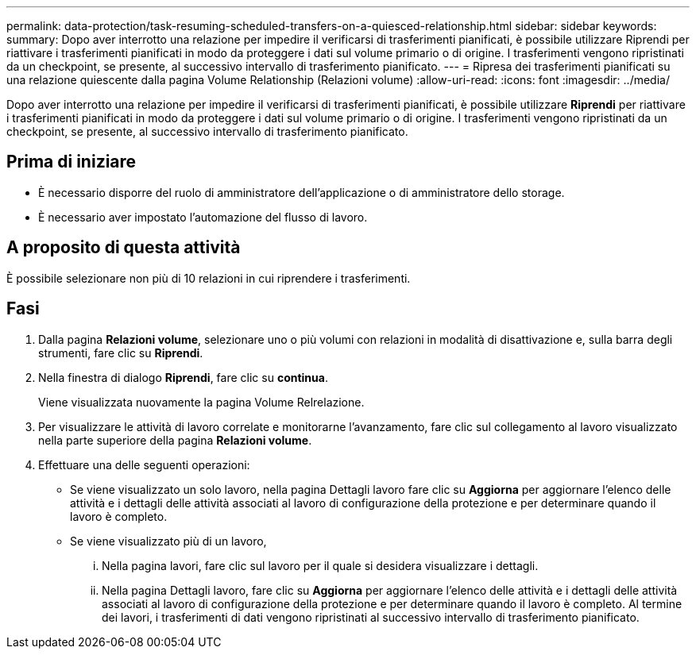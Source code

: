 ---
permalink: data-protection/task-resuming-scheduled-transfers-on-a-quiesced-relationship.html 
sidebar: sidebar 
keywords:  
summary: Dopo aver interrotto una relazione per impedire il verificarsi di trasferimenti pianificati, è possibile utilizzare Riprendi per riattivare i trasferimenti pianificati in modo da proteggere i dati sul volume primario o di origine. I trasferimenti vengono ripristinati da un checkpoint, se presente, al successivo intervallo di trasferimento pianificato. 
---
= Ripresa dei trasferimenti pianificati su una relazione quiescente dalla pagina Volume Relationship (Relazioni volume)
:allow-uri-read: 
:icons: font
:imagesdir: ../media/


[role="lead"]
Dopo aver interrotto una relazione per impedire il verificarsi di trasferimenti pianificati, è possibile utilizzare *Riprendi* per riattivare i trasferimenti pianificati in modo da proteggere i dati sul volume primario o di origine. I trasferimenti vengono ripristinati da un checkpoint, se presente, al successivo intervallo di trasferimento pianificato.



== Prima di iniziare

* È necessario disporre del ruolo di amministratore dell'applicazione o di amministratore dello storage.
* È necessario aver impostato l'automazione del flusso di lavoro.




== A proposito di questa attività

È possibile selezionare non più di 10 relazioni in cui riprendere i trasferimenti.



== Fasi

. Dalla pagina *Relazioni volume*, selezionare uno o più volumi con relazioni in modalità di disattivazione e, sulla barra degli strumenti, fare clic su *Riprendi*.
. Nella finestra di dialogo *Riprendi*, fare clic su *continua*.
+
Viene visualizzata nuovamente la pagina Volume Relrelazione.

. Per visualizzare le attività di lavoro correlate e monitorarne l'avanzamento, fare clic sul collegamento al lavoro visualizzato nella parte superiore della pagina *Relazioni volume*.
. Effettuare una delle seguenti operazioni:
+
** Se viene visualizzato un solo lavoro, nella pagina Dettagli lavoro fare clic su *Aggiorna* per aggiornare l'elenco delle attività e i dettagli delle attività associati al lavoro di configurazione della protezione e per determinare quando il lavoro è completo.
** Se viene visualizzato più di un lavoro,
+
... Nella pagina lavori, fare clic sul lavoro per il quale si desidera visualizzare i dettagli.
... Nella pagina Dettagli lavoro, fare clic su *Aggiorna* per aggiornare l'elenco delle attività e i dettagli delle attività associati al lavoro di configurazione della protezione e per determinare quando il lavoro è completo. Al termine dei lavori, i trasferimenti di dati vengono ripristinati al successivo intervallo di trasferimento pianificato.





